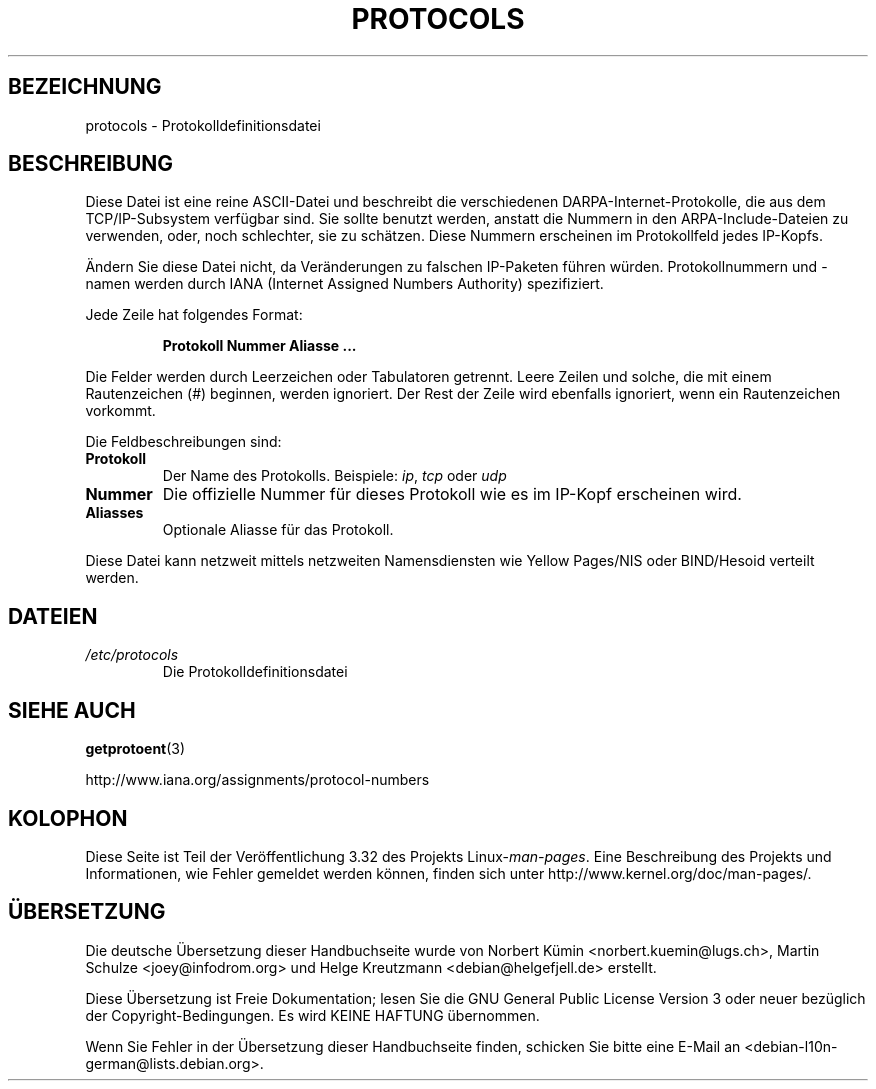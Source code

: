 .\" Copyright (c) 1995 Martin Schulze <joey@infodrom.north.de>
.\"
.\" This is free documentation; you can redistribute it and/or
.\" modify it under the terms of the GNU General Public License as
.\" published by the Free Software Foundation; either version 2 of
.\" the License, or (at your option) any later version.
.\"
.\" The GNU General Public License's references to "object code"
.\" and "executables" are to be interpreted as the output of any
.\" document formatting or typesetting system, including
.\" intermediate and printed output.
.\"
.\" This manual is distributed in the hope that it will be useful,
.\" but WITHOUT ANY WARRANTY; without even the implied warranty of
.\" MERCHANTABILITY or FITNESS FOR A PARTICULAR PURPOSE.  See the
.\" GNU General Public License for more details.
.\"
.\" You should have received a copy of the GNU General Public
.\" License along with this manual; if not, write to the Free
.\" Software Foundation, Inc., 59 Temple Place, Suite 330, Boston, MA 02111,
.\" USA.
.\"
.\" 1995-10-18  Martin Schulze  <joey@infodrom.north.de>
.\"	* first released
.\" 2002-09-22  Seth W. Klein  <sk@sethwklein.net>
.\"     * protocol numbers are now assigned by the IANA
.\"
.\"*******************************************************************
.\"
.\" This file was generated with po4a. Translate the source file.
.\"
.\"*******************************************************************
.TH PROTOCOLS 5 "23. September 2008" Linux Linux\-Programmierhandbuch
.SH BEZEICHNUNG
protocols \- Protokolldefinitionsdatei
.SH BESCHREIBUNG
Diese Datei ist eine reine ASCII\-Datei und beschreibt die verschiedenen
DARPA\-Internet\-Protokolle, die aus dem TCP/IP\-Subsystem verfügbar sind. Sie
sollte benutzt werden, anstatt die Nummern in den ARPA\-Include\-Dateien zu
verwenden, oder, noch schlechter, sie zu schätzen. Diese Nummern erscheinen
im Protokollfeld jedes IP\-Kopfs.

.\" .. by the DDN Network Information Center.
Ändern Sie diese Datei nicht, da Veränderungen zu falschen IP\-Paketen führen
würden. Protokollnummern und \-namen werden durch IANA (Internet Assigned
Numbers Authority) spezifiziert.

Jede Zeile hat folgendes Format:

.RS
\fBProtokoll Nummer Aliasse ...\fP
.RE

Die Felder werden durch Leerzeichen oder Tabulatoren getrennt. Leere Zeilen
und solche, die mit einem Rautenzeichen (#) beginnen, werden ignoriert. Der
Rest der Zeile wird ebenfalls ignoriert, wenn ein Rautenzeichen vorkommt.

Die Feldbeschreibungen sind:
.TP 
\fBProtokoll\fP
Der Name des Protokolls. Beispiele: \fIip\fP, \fItcp\fP oder \fIudp\fP
.TP 
\fBNummer\fP
Die offizielle Nummer für dieses Protokoll wie es im IP\-Kopf erscheinen
wird.
.TP 
\fBAliasses\fP
Optionale Aliasse für das Protokoll.
.LP
Diese Datei kann netzweit mittels netzweiten Namensdiensten wie Yellow
Pages/NIS oder BIND/Hesoid verteilt werden.
.SH DATEIEN
.TP 
\fI/etc/protocols\fP
Die Protokolldefinitionsdatei
.SH "SIEHE AUCH"
\fBgetprotoent\fP(3)

http://www.iana.org/assignments/protocol\-numbers
.SH KOLOPHON
Diese Seite ist Teil der Veröffentlichung 3.32 des Projekts
Linux\-\fIman\-pages\fP. Eine Beschreibung des Projekts und Informationen, wie
Fehler gemeldet werden können, finden sich unter
http://www.kernel.org/doc/man\-pages/.

.SH ÜBERSETZUNG
Die deutsche Übersetzung dieser Handbuchseite wurde von
Norbert Kümin <norbert.kuemin@lugs.ch>,
Martin Schulze <joey@infodrom.org>
und
Helge Kreutzmann <debian@helgefjell.de>
erstellt.

Diese Übersetzung ist Freie Dokumentation; lesen Sie die
GNU General Public License Version 3 oder neuer bezüglich der
Copyright-Bedingungen. Es wird KEINE HAFTUNG übernommen.

Wenn Sie Fehler in der Übersetzung dieser Handbuchseite finden,
schicken Sie bitte eine E-Mail an <debian-l10n-german@lists.debian.org>.
